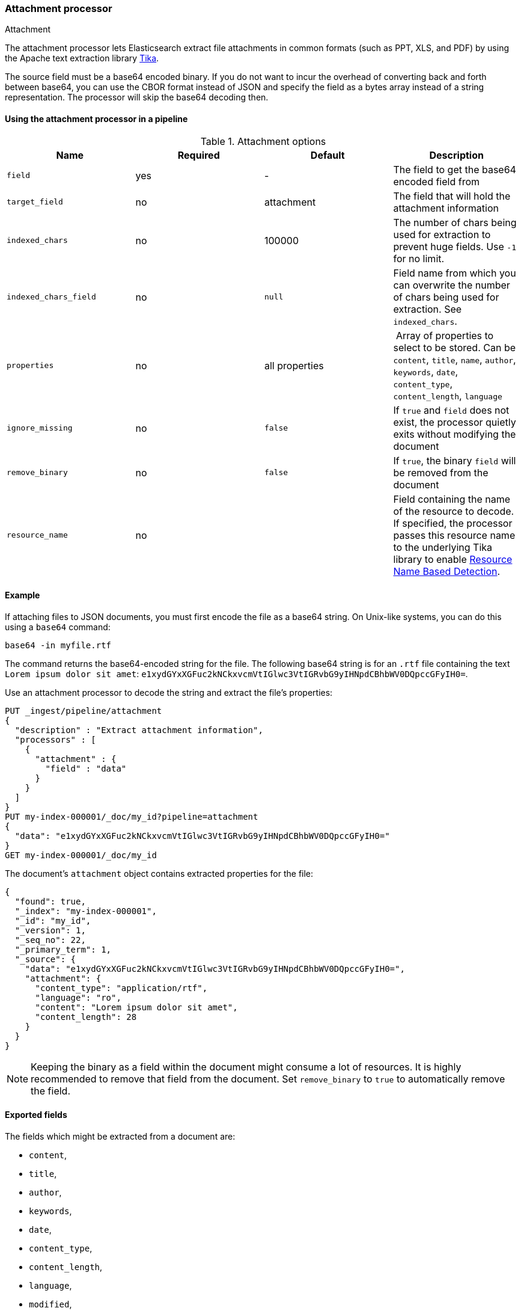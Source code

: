 [[attachment]]
=== Attachment processor
++++
<titleabbrev>Attachment</titleabbrev>
++++

The attachment processor lets Elasticsearch extract file attachments in common formats (such as PPT, XLS, and PDF) by
using the Apache text extraction library https://tika.apache.org/[Tika].

The source field must be a base64 encoded binary. If you do not want to incur
the overhead of converting back and forth between base64, you can use the CBOR
format instead of JSON and specify the field as a bytes array instead of a string
representation. The processor will skip the base64 decoding then.

[[using-attachment]]
==== Using the attachment processor in a pipeline

[[attachment-options]]
.Attachment options
[options="header"]
|======
| Name                   | Required  | Default          | Description
| `field`                | yes       | -                | The field to get the base64 encoded field from
| `target_field`         | no        | attachment       | The field that will hold the attachment information
| `indexed_chars`        | no        | 100000           | The number of chars being used for extraction to prevent huge fields. Use `-1` for no limit.
| `indexed_chars_field`  | no        | `null`           | Field name from which you can overwrite the number of chars being used for extraction. See `indexed_chars`.
| `properties`           | no        | all properties   | Array of properties to select to be stored. Can be `content`, `title`, `name`, `author`, `keywords`, `date`, `content_type`, `content_length`, `language`
| `ignore_missing`       | no        | `false`          | If `true` and `field` does not exist, the processor quietly exits without modifying the document
| `remove_binary`        | no        | `false`          | If `true`, the binary `field` will be removed from the document
| `resource_name`        | no        |                  | Field containing the name of the resource to decode. If specified, the processor passes this resource name to the underlying Tika library to enable https://tika.apache.org/1.24.1/detection.html#Resource_Name_Based_Detection[Resource Name Based Detection].
|======

[discrete]
[[attachment-json-ex]]
==== Example

If attaching files to JSON documents, you must first encode the file as a base64
string. On Unix-like systems, you can do this using a `base64` command:

[source,shell]
----
base64 -in myfile.rtf
----

The command returns the base64-encoded string for the file. The following base64
string is for an `.rtf` file containing the text `Lorem ipsum dolor sit amet`:
`e1xydGYxXGFuc2kNCkxvcmVtIGlwc3VtIGRvbG9yIHNpdCBhbWV0DQpccGFyIH0=`.

Use an attachment processor to decode the string and extract the file's
properties:

[source,console]
----
PUT _ingest/pipeline/attachment
{
  "description" : "Extract attachment information",
  "processors" : [
    {
      "attachment" : {
        "field" : "data"
      }
    }
  ]
}
PUT my-index-000001/_doc/my_id?pipeline=attachment
{
  "data": "e1xydGYxXGFuc2kNCkxvcmVtIGlwc3VtIGRvbG9yIHNpdCBhbWV0DQpccGFyIH0="
}
GET my-index-000001/_doc/my_id
----

The document's `attachment` object contains extracted properties for the file:

[source,console-result]
----
{
  "found": true,
  "_index": "my-index-000001",
  "_id": "my_id",
  "_version": 1,
  "_seq_no": 22,
  "_primary_term": 1,
  "_source": {
    "data": "e1xydGYxXGFuc2kNCkxvcmVtIGlwc3VtIGRvbG9yIHNpdCBhbWV0DQpccGFyIH0=",
    "attachment": {
      "content_type": "application/rtf",
      "language": "ro",
      "content": "Lorem ipsum dolor sit amet",
      "content_length": 28
    }
  }
}
----
// TESTRESPONSE[s/"_seq_no": \d+/"_seq_no" : $body._seq_no/ s/"_primary_term" : 1/"_primary_term" : $body._primary_term/]

NOTE: Keeping the binary as a field within the document might consume a lot of resources. It is highly recommended
      to remove that field from the document. Set `remove_binary` to `true` to automatically remove the field.

[[attachment-fields]]
==== Exported fields

The fields which might be extracted from a document are:

* `content`,
* `title`,
* `author`,
* `keywords`,
* `date`,
* `content_type`,
* `content_length`,
* `language`,
* `modified`,
* `format`,
* `identifier`,
* `contributor`,
* `coverage`,
* `modifier`,
* `creator_tool`,
* `publisher`,
* `relation`,
* `rights`,
* `source`,
* `type`,
* `description`,
* `print_date`,
* `metadata_date`,
* `latitude`,
* `longitude`,
* `altitude`,
* `rating`,
* `comments`

To extract only certain `attachment` fields, specify the `properties` array:

[source,console]
----
PUT _ingest/pipeline/attachment
{
  "description" : "Extract attachment information",
  "processors" : [
    {
      "attachment" : {
        "field" : "data",
        "properties": [ "content", "title" ]
      }
    }
  ]
}
----

NOTE: Extracting contents from binary data is a resource intensive operation and
      consumes a lot of resources. It is highly recommended to run pipelines
      using this processor in a dedicated ingest node.

[[attachment-cbor]]
==== Use the attachment processor with CBOR

To avoid encoding and decoding JSON to base64, you can instead pass CBOR data to
the attachment processor. For example, the following request creates the
`cbor-attachment` pipeline, which uses the attachment processor.

[source,console]
----
PUT _ingest/pipeline/cbor-attachment
{
  "description" : "Extract attachment information",
  "processors" : [
    {
      "attachment" : {
        "field" : "data"
      }
    }
  ]
}
----

The following Python script passes CBOR data to an HTTP indexing request that
includes the `cbor-attachment` pipeline. The HTTP request headers use a
`content-type` of `application/cbor`.

NOTE: Not all {es} clients support custom HTTP request headers.

[source,python]
----
import cbor2
import requests

file = 'my-file'
headers = {'content-type': 'application/cbor'}

with open(file, 'rb') as f:
  doc = {
    'data': f.read()
  }
  requests.put(
    'http://localhost:9200/my-index-000001/_doc/my_id?pipeline=cbor-attachment',
    data=cbor2.dumps(doc),
    headers=headers
  )
----

[[attachment-extracted-chars]]
==== Limit the number of extracted chars

To prevent extracting too many chars and overload the node memory, the number of chars being used for extraction
is limited by default to `100000`. You can change this value by setting `indexed_chars`. Use `-1` for no limit but
ensure when setting this that your node will have enough HEAP to extract the content of very big documents.

You can also define this limit per document by extracting from a given field the limit to set. If the document
has that field, it will overwrite the `indexed_chars` setting. To set this field, define the `indexed_chars_field`
setting.

For example:

[source,console]
--------------------------------------------------
PUT _ingest/pipeline/attachment
{
  "description" : "Extract attachment information",
  "processors" : [
    {
      "attachment" : {
        "field" : "data",
        "indexed_chars" : 11,
        "indexed_chars_field" : "max_size"
      }
    }
  ]
}
PUT my-index-000001/_doc/my_id?pipeline=attachment
{
  "data": "e1xydGYxXGFuc2kNCkxvcmVtIGlwc3VtIGRvbG9yIHNpdCBhbWV0DQpccGFyIH0="
}
GET my-index-000001/_doc/my_id
--------------------------------------------------

Returns this:

[source,console-result]
--------------------------------------------------
{
  "found": true,
  "_index": "my-index-000001",
  "_id": "my_id",
  "_version": 1,
  "_seq_no": 35,
  "_primary_term": 1,
  "_source": {
    "data": "e1xydGYxXGFuc2kNCkxvcmVtIGlwc3VtIGRvbG9yIHNpdCBhbWV0DQpccGFyIH0=",
    "attachment": {
      "content_type": "application/rtf",
      "language": "is",
      "content": "Lorem ipsum",
      "content_length": 11
    }
  }
}
--------------------------------------------------
// TESTRESPONSE[s/"_seq_no": \d+/"_seq_no" : $body._seq_no/ s/"_primary_term" : 1/"_primary_term" : $body._primary_term/]


[source,console]
--------------------------------------------------
PUT _ingest/pipeline/attachment
{
  "description" : "Extract attachment information",
  "processors" : [
    {
      "attachment" : {
        "field" : "data",
        "indexed_chars" : 11,
        "indexed_chars_field" : "max_size"
      }
    }
  ]
}
PUT my-index-000001/_doc/my_id_2?pipeline=attachment
{
  "data": "e1xydGYxXGFuc2kNCkxvcmVtIGlwc3VtIGRvbG9yIHNpdCBhbWV0DQpccGFyIH0=",
  "max_size": 5
}
GET my-index-000001/_doc/my_id_2
--------------------------------------------------

Returns this:

[source,console-result]
--------------------------------------------------
{
  "found": true,
  "_index": "my-index-000001",
  "_id": "my_id_2",
  "_version": 1,
  "_seq_no": 40,
  "_primary_term": 1,
  "_source": {
    "data": "e1xydGYxXGFuc2kNCkxvcmVtIGlwc3VtIGRvbG9yIHNpdCBhbWV0DQpccGFyIH0=",
    "max_size": 5,
    "attachment": {
      "content_type": "application/rtf",
      "language": "sl",
      "content": "Lorem",
      "content_length": 5
    }
  }
}
--------------------------------------------------
// TESTRESPONSE[s/"_seq_no": \d+/"_seq_no" : $body._seq_no/ s/"_primary_term" : 1/"_primary_term" : $body._primary_term/]


[[attachment-with-arrays]]
==== Using the attachment processor with arrays

To use the attachment processor within an array of attachments the
{ref}/foreach-processor.html[foreach processor] is required. This
enables the attachment processor to be run on the individual elements
of the array.

For example, given the following source:

[source,js]
--------------------------------------------------
{
  "attachments" : [
    {
      "filename" : "ipsum.txt",
      "data" : "dGhpcyBpcwpqdXN0IHNvbWUgdGV4dAo="
    },
    {
      "filename" : "test.txt",
      "data" : "VGhpcyBpcyBhIHRlc3QK"
    }
  ]
}
--------------------------------------------------
// NOTCONSOLE

In this case, we want to process the data field in each element
of the attachments field and insert
the properties into the document so the following `foreach`
processor is used:

[source,console]
--------------------------------------------------
PUT _ingest/pipeline/attachment
{
  "description" : "Extract attachment information from arrays",
  "processors" : [
    {
      "foreach": {
        "field": "attachments",
        "processor": {
          "attachment": {
            "target_field": "_ingest._value.attachment",
            "field": "_ingest._value.data"
          }
        }
      }
    }
  ]
}
PUT my-index-000001/_doc/my_id?pipeline=attachment
{
  "attachments" : [
    {
      "filename" : "ipsum.txt",
      "data" : "dGhpcyBpcwpqdXN0IHNvbWUgdGV4dAo="
    },
    {
      "filename" : "test.txt",
      "data" : "VGhpcyBpcyBhIHRlc3QK"
    }
  ]
}
GET my-index-000001/_doc/my_id
--------------------------------------------------

Returns this:

[source,console-result]
--------------------------------------------------
{
  "_index" : "my-index-000001",
  "_id" : "my_id",
  "_version" : 1,
  "_seq_no" : 50,
  "_primary_term" : 1,
  "found" : true,
  "_source" : {
    "attachments" : [
      {
        "filename" : "ipsum.txt",
        "data" : "dGhpcyBpcwpqdXN0IHNvbWUgdGV4dAo=",
        "attachment" : {
          "content_type" : "text/plain; charset=ISO-8859-1",
          "language" : "en",
          "content" : "this is\njust some text",
          "content_length" : 24
        }
      },
      {
        "filename" : "test.txt",
        "data" : "VGhpcyBpcyBhIHRlc3QK",
        "attachment" : {
          "content_type" : "text/plain; charset=ISO-8859-1",
          "language" : "en",
          "content" : "This is a test",
          "content_length" : 16
        }
      }
    ]
  }
}
--------------------------------------------------
// TESTRESPONSE[s/"_seq_no" : \d+/"_seq_no" : $body._seq_no/ s/"_primary_term" : 1/"_primary_term" : $body._primary_term/]


Note that the `target_field` needs to be set, otherwise the
default value is used which is a top level field `attachment`. The
properties on this top level field will contain the value of the
first attachment only. However, by specifying the
`target_field` on to a value on `_ingest._value` it will correctly
associate the properties with the correct attachment.
